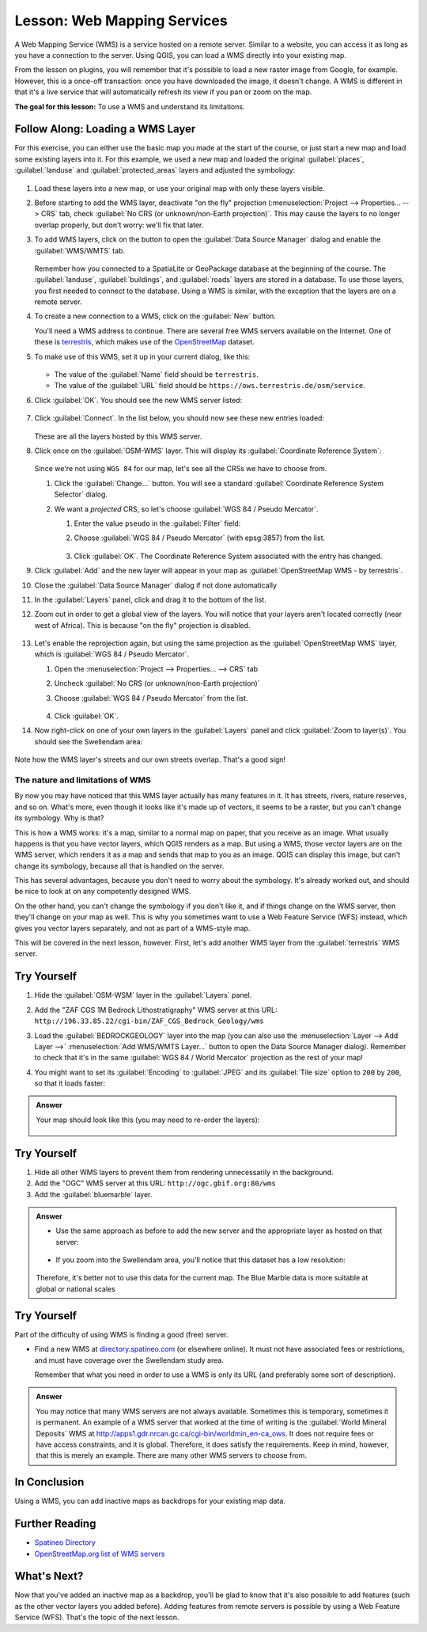 .. _`wms-services`:

|LS| Web Mapping Services
===============================================================================

A Web Mapping Service (WMS) is a service hosted on a remote server. Similar to
a website, you can access it as long as you have a connection to the server.
Using QGIS, you can load a WMS directly into your existing map.

From the lesson on plugins, you will remember that it's possible to load a new
raster image from Google, for example.  However, this is a once-off
transaction: once you have downloaded the image, it doesn't change. A WMS is
different in that it's a live service that will automatically refresh its view
if you pan or zoom on the map.

**The goal for this lesson:** To use a WMS and understand its limitations.

|basic| |FA| Loading a WMS Layer
-------------------------------------------------------------------------------

For this exercise, you can either use the basic map you made at the start of
the course, or just start a new map and load some existing layers into it. For
this example, we used a new map and loaded the original :guilabel:`places`,
:guilabel:`landuse` and :guilabel:`protected_areas` layers and adjusted the
symbology:

.. figure:: img/new_map.png
   :align: center
   :width: 100%

#. Load these layers into a new map, or use your original map with only these
   layers visible.
#. Before starting to add the WMS layer, deactivate "on the fly"
   projection (:menuselection:`Project --> Properties... --> CRS` tab,
   check :guilabel:`No CRS (or unknown/non-Earth projection)`.
   This may cause the layers to no longer overlap properly, but
   don't worry: we'll fix that later.
#. To add WMS layers, click on the |dataSourceManager| button to open the
   :guilabel:`Data Source Manager` dialog and enable the |addWmsLayer|
   :guilabel:`WMS/WMTS` tab.

   .. figure:: img/datasourcemanager_wms.png
      :align: center

   Remember how you connected to a SpatiaLite or GeoPackage database at the
   beginning of the course. The :guilabel:`landuse`, :guilabel:`buildings`, and
   :guilabel:`roads` layers are stored in a database. To use those layers, you
   first needed to connect to the database. Using a WMS is similar, with the
   exception that the layers are on a remote server.

#. To create a new connection to a WMS, click on the :guilabel:`New` button.

   You'll need a WMS address to continue. There are several free WMS servers
   available on the Internet. One of these is `terrestris
   <https://ows.terrestris.de/osm/service>`_, which makes use of the `OpenStreetMap
   <https://wiki.openstreetmap.org/wiki/Main_Page>`_ dataset.

#. To make use of this WMS, set it up in your current dialog, like this:

   .. figure:: img/new_wms_connection.png
      :align: center

   * The value of the :guilabel:`Name` field should be ``terrestris``.
   * The value of the :guilabel:`URL` field should be
     ``https://ows.terrestris.de/osm/service``.
#. Click :guilabel:`OK`. You should see the new WMS server listed:

   .. figure:: img/new_connection_listed.png
      :align: center

#. Click :guilabel:`Connect`. In the list below, you should now see these
   new entries loaded:

   .. figure:: img/new_wms_entries.png
      :align: center

   These are all the layers hosted by this WMS server.

#. Click once on the :guilabel:`OSM-WMS` layer. This will display its
   :guilabel:`Coordinate Reference System`:

   .. figure:: img/osm_wms_selected.png
      :align: center

   Since we're not using ``WGS 84`` for our map, let's see all the CRSs we have
   to choose from.

   #. Click the :guilabel:`Change...` button. You will see a standard
      :guilabel:`Coordinate Reference System Selector` dialog.
   #. We want a *projected* CRS, so let's choose :guilabel:`WGS 84 / Pseudo
      Mercator`.

      #. Enter the value ``pseudo`` in the :guilabel:`Filter` field:
      #. Choose :guilabel:`WGS 84 / Pseudo Mercator` (with epsg:3857) from the list.

         .. figure:: img/pseudo_mercator_selected.png
            :align: center

      #. Click :guilabel:`OK`. The Coordinate Reference System associated with
         the entry has changed.

#. Click :guilabel:`Add` and the new layer will appear in your map as
   :guilabel:`OpenStreetMap WMS - by terrestris`.
#. Close the :guilabel:`Data Source Manager` dialog if not done automatically
#. In the :guilabel:`Layers` panel, click and drag it to the bottom of the list.
#. Zoom out in order to get a global view of the layers. You will notice that
   your layers aren't located correctly (near west of Africa).
   This is because "on the fly" projection is disabled.

   .. figure:: img/reprojection_off.png
      :align: center
      :width: 100%

#. Let's enable the reprojection again, but using the same projection as the
   :guilabel:`OpenStreetMap WMS` layer, which is :guilabel:`WGS 84 / Pseudo Mercator`.

   #. Open the :menuselection:`Project --> Properties... --> CRS` tab
   #. Uncheck :guilabel:`No CRS (or unknown/non-Earth projection)`
   #. Choose :guilabel:`WGS 84 / Pseudo Mercator` from the list.

      .. figure:: img/enable_projection.png
         :align: center

   #. Click :guilabel:`OK`.
#. Now right-click on one of your own layers in the :guilabel:`Layers` panel and
   click :guilabel:`Zoom to layer(s)`. You should see the |majorUrbanName|
   area:

   .. figure:: img/wms_result.png
      :align: center
      :width: 100%

Note how the WMS layer's streets and our own streets overlap. That's a good
sign!

The nature and limitations of WMS
...............................................................................

By now you may have noticed that this WMS layer actually has many features in it.
It has streets, rivers, nature reserves, and so on. What's more, even though it
looks like it's made up of vectors, it seems to be a raster, but you can't
change its symbology. Why is that?

This is how a WMS works: it's a map, similar to a normal map on paper, that you
receive as an image. What usually happens is that you have vector layers, which
QGIS renders as a map. But using a WMS, those vector layers are on the WMS
server, which renders it as a map and sends that map to you as an image.  QGIS
can display this image, but can't change its symbology, because all that is
handled on the server.

This has several advantages, because you don't need to worry about the
symbology. It's already worked out, and should be nice to look at on any
competently designed WMS.

On the other hand, you can't change the symbology if you don't like it, and if
things change on the WMS server, then they'll change on your map as well. This
is why you sometimes want to use a Web Feature Service (WFS) instead, which
gives you vector layers separately, and not as part of a WMS-style map.

This will be covered in the next lesson, however. First, let's add another WMS
layer from the :guilabel:`terrestris` WMS server.


|basic| |TY|
-------------------------------------------------------------------------------

#. Hide the :guilabel:`OSM-WSM` layer in the :guilabel:`Layers` panel.
#. Add the "ZAF CGS 1M Bedrock Lithostratigraphy" WMS server at this URL:
   ``http://196.33.85.22/cgi-bin/ZAF_CGS_Bedrock_Geology/wms``
#. Load the :guilabel:`BEDROCKGEOLOGY` layer into the map (you can also use the
   :menuselection:`Layer --> Add Layer -->` |addWmsLayer| :menuselection:`Add
   WMS/WMTS Layer...` button to open the Data Source Manager dialog).
   Remember to check that it's in the same
   :guilabel:`WGS 84 / World Mercator` projection as the rest of your map!
#. You might want to set its :guilabel:`Encoding` to :guilabel:`JPEG` and its
   :guilabel:`Tile size` option to ``200`` by ``200``, so that it loads
   faster:

   .. figure:: img/bedrock_geology_layer.png
      :align: center

.. admonition:: Answer
   :class: toggle

   Your map should look like this (you may need to re-order the layers):

   .. figure:: img/geology_layer_result.png
      :align: center


|moderate| |TY|
-------------------------------------------------------------------------------

#. Hide all other WMS layers to prevent them from rendering unnecessarily in
   the background.
#. Add the "OGC" WMS server at this URL: ``http://ogc.gbif.org:80/wms``
#. Add the :guilabel:`bluemarble` layer.


.. admonition:: Answer
   :class: toggle

   * Use the same approach as before to add the new server and the appropriate
     layer as hosted on that server:
   
     .. figure:: img/add_ogc_server.png
        :align: center
   
     .. figure:: img/add_bluemarble_layer.png
        :align: center
   
   * If you zoom into the |majorUrbanName| area, you'll notice that this dataset has a
     low resolution:
   
   .. figure:: img/low_resolution_dataset.png
      :align: center
   
   Therefore, it's better not to use this data for the current map. The Blue
   Marble data is more suitable at global or national scales


|hard| |TY|
-------------------------------------------------------------------------------

Part of the difficulty of using WMS is finding a good (free) server.

* Find a new WMS at `directory.spatineo.com <https://directory.spatineo.com/>`_ (or
  elsewhere online). It must not have associated fees or restrictions, and must
  have coverage over the |majorUrbanName| study area.

  Remember that what you need in order to use a WMS is only its URL (and
  preferably some sort of description).

.. admonition:: Answer
   :class: toggle

   You may notice that many WMS servers are not always available. Sometimes this
   is temporary, sometimes it is permanent. An example of a WMS server that
   worked at the time of writing is the :guilabel:`World Mineral Deposits` WMS
   at http://apps1.gdr.nrcan.gc.ca/cgi-bin/worldmin_en-ca_ows. It does not
   require fees or have access constraints, and it is global. Therefore, it does
   satisfy the requirements. Keep in mind, however, that this is merely an
   example. There are many other WMS servers to choose from.


|IC|
-------------------------------------------------------------------------------

Using a WMS, you can add inactive maps as backdrops for your existing map data.

|FR|
-------------------------------------------------------------------------------

* `Spatineo Directory <https://directory.spatineo.com/>`_
* `OpenStreetMap.org list of WMS servers
  <https://wiki.openstreetmap.org/wiki/WMS>`_

|WN|
-------------------------------------------------------------------------------

Now that you've added an inactive map as a backdrop, you'll be glad to know
that it's also possible to add features (such as the other vector layers you
added before). Adding features from remote servers is possible by using a Web
Feature Service (WFS). That's the topic of the next lesson.


.. Substitutions definitions - AVOID EDITING PAST THIS LINE
   This will be automatically updated by the find_set_subst.py script.
   If you need to create a new substitution manually,
   please add it also to the substitutions.txt file in the
   source folder.

.. |FA| replace:: Follow Along:
.. |FR| replace:: Further Reading
.. |IC| replace:: In Conclusion
.. |LS| replace:: Lesson:
.. |TY| replace:: Try Yourself
.. |WN| replace:: What's Next?
.. |addWmsLayer| image:: /static/common/mActionAddWmsLayer.png
   :width: 1.5em
.. |basic| image:: /static/common/basic.png
.. |dataSourceManager| image:: /static/common/mActionDataSourceManager.png
   :width: 1.5em
.. |hard| image:: /static/common/hard.png
.. |majorUrbanName| replace:: Swellendam
.. |moderate| image:: /static/common/moderate.png
